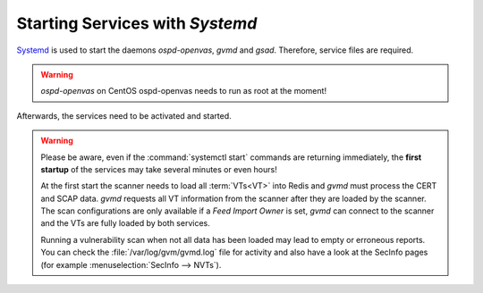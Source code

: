 Starting Services with *Systemd*
--------------------------------

`Systemd <https://systemd.io/>`_ is used to start the daemons *ospd-openvas*,
*gvmd* and *gsad*. Therefore, service files are required.

.. warning::

   *ospd-openvas* on CentOS ospd-openvas needs to run as root at the moment!

.. tabs::
  .. tab:: Debian
    .. code-block:: none
      :caption: Systemd service file for ospd-openvas

      cat << EOF > $BUILD_DIR/ospd-openvas.service
      [Unit]
      Description=OSPd Wrapper for the OpenVAS Scanner (ospd-openvas)
      Documentation=man:ospd-openvas(8) man:openvas(8)
      After=network.target networking.service redis-server@openvas.service
      Wants=redis-server@openvas.service
      ConditionKernelCommandLine=!recovery

      [Service]
      Type=forking
      User=gvm
      Group=gvm
      RuntimeDirectory=ospd
      RuntimeDirectoryMode=2775
      PIDFile=/run/ospd/ospd-openvas.pid
      ExecStart=/usr/local/bin/ospd-openvas --unix-socket /run/ospd/ospd-openvas.sock --pid-file /run/ospd/ospd-openvas.pid --log-file /var/log/gvm/ospd-openvas.log --lock-file-dir /var/lib/openvas --socket-mode 0o770
      SuccessExitStatus=SIGKILL
      Restart=always
      RestartSec=60

      [Install]
      WantedBy=multi-user.target
      EOF

.. code-block::
  :caption: Install systemd service file for ospd-openvas

  sudo cp $BUILD_DIR/ospd-openvas.service /etc/systemd/system/

.. code-block:: none
  :caption: Systemd service file for gvmd

  cat << EOF > $BUILD_DIR/gvmd.service
  [Unit]
  Description=Greenbone Vulnerability Manager daemon (gvmd)
  After=network.target networking.service postgresql.service ospd-openvas.service
  Wants=postgresql.service ospd-openvas.service
  Documentation=man:gvmd(8)
  ConditionKernelCommandLine=!recovery

  [Service]
  Type=forking
  User=gvm
  Group=gvm
  PIDFile=/run/gvmd/gvmd.pid
  RuntimeDirectory=gvmd
  RuntimeDirectoryMode=2775
  ExecStart=/usr/local/sbin/gvmd --osp-vt-update=/run/ospd/ospd-openvas.sock --listen-group=gvm
  Restart=always
  TimeoutStopSec=10

  [Install]
  WantedBy=multi-user.target
  EOF

.. code-block::
  :caption: Install systemd service file for gvmd

  sudo cp $BUILD_DIR/gvmd.service /etc/systemd/system/

.. code-block:: none
  :caption: Systemd service file for gsad

  cat << EOF > $BUILD_DIR/gsad.service
  [Unit]
  Description=Greenbone Security Assistant daemon (gsad)
  Documentation=man:gsad(8) https://www.greenbone.net
  After=network.target gvmd.service
  Wants=gvmd.service

  [Service]
  Type=forking
  User=gvm
  Group=gvm
  RuntimeDirectory=gsad
  RuntimeDirectoryMode=2775
  PIDFile=/run/gsad/gsad.pid
  ExecStart=/usr/local/sbin/gsad --listen=127.0.0.1 --port=9392 --http-only
  Restart=always
  TimeoutStopSec=10

  [Install]
  WantedBy=multi-user.target
  Alias=greenbone-security-assistant.service
  EOF

.. code-block::
  :caption: Install systemd service file for gsad

  sudo cp $BUILD_DIR/gsad.service /etc/systemd/system/

Afterwards, the services need to be activated and started.

.. code-block::
  :caption: Making systemd aware of the new service files

  sudo systemctl daemon-reload

.. code-block::
  :caption: Ensuring services are run at every system startup

  sudo systemctl enable ospd-openvas
  sudo systemctl enable gvmd
  sudo systemctl enable gsad

.. warning::

  Please be aware, even if the :command:`systemctl start` commands are returning
  immediately, the **first startup** of the services may take several minutes
  or even hours!

  At the first start the scanner needs to load all :term:`VTs<VT>` into Redis
  and *gvmd* must process the CERT and SCAP data. *gvmd* requests all VT
  information from the scanner after they are loaded by the scanner. The scan
  configurations are only available if a *Feed Import Owner* is set, *gvmd* can
  connect to the scanner and the VTs are fully loaded by both services.

  Running a vulnerability scan when not all data has been loaded may lead to empty
  or erroneous reports. You can check the :file:`/var/log/gvm/gvmd.log` file for
  activity and also have a look at the SecInfo pages (for example
  :menuselection:`SecInfo --> NVTs`).

.. code-block::
  :caption: Finally starting the services

  sudo systemctl start ospd-openvas
  sudo systemctl start gvmd
  sudo systemctl start gsad


.. code-block::
  :caption: Checking the status of the services

  sudo systemctl status ospd-openvas
  sudo systemctl status gvmd
  sudo systemctl status gsad
